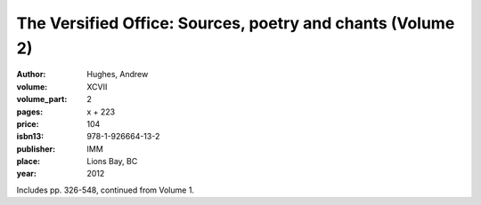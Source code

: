 The Versified Office: Sources, poetry and chants (Volume 2)
===========================================================

:author: Hughes, Andrew

:volume: XCVII
:volume_part: 2
:pages: x + 223
:price: 104
:isbn13: 978-1-926664-13-2
:publisher: IMM
:place: Lions Bay, BC
:year: 2012

Includes pp. 326-548, continued from Volume 1.
